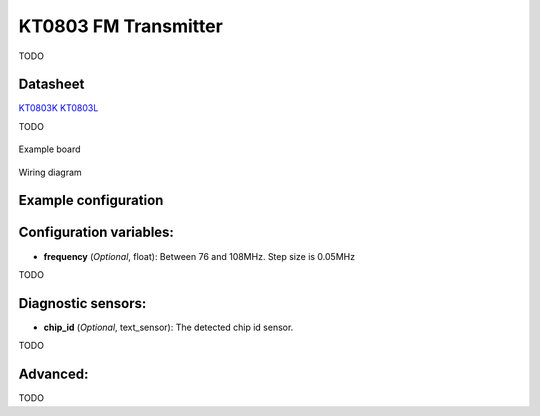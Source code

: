 KT0803 FM Transmitter
=====================

.. seo::
    :description: Instructions for setting up KT0803 FM Transmitter
    :image: kt0803.jpg
    :keywords: kt0803

TODO 

Datasheet
---------

`KT0803K <https://github.com/gabest11/datasheet/blob/main/KT0803K.pdf>`__ 
`KT0803L <https://github.com/gabest11/datasheet/blob/main/KT0803L.pdf>`__

TODO

.. figure:: images/kt0803-full.jpg
    :align: center
    :width: 50.0%

    Example board

.. figure:: images/kt0803-wiring-diagram.png
    :align: center
    :width: 75.0%

    Wiring diagram

Example configuration
---------------------

.. code-block:: yaml

    
Configuration variables:
------------------------

- **frequency** (*Optional*, float): Between 76 and 108MHz. Step size is 0.05MHz

TODO

Diagnostic sensors:
-------------------

- **chip_id** (*Optional*, text_sensor): The detected chip id sensor.

TODO

Advanced:
---------

TODO
